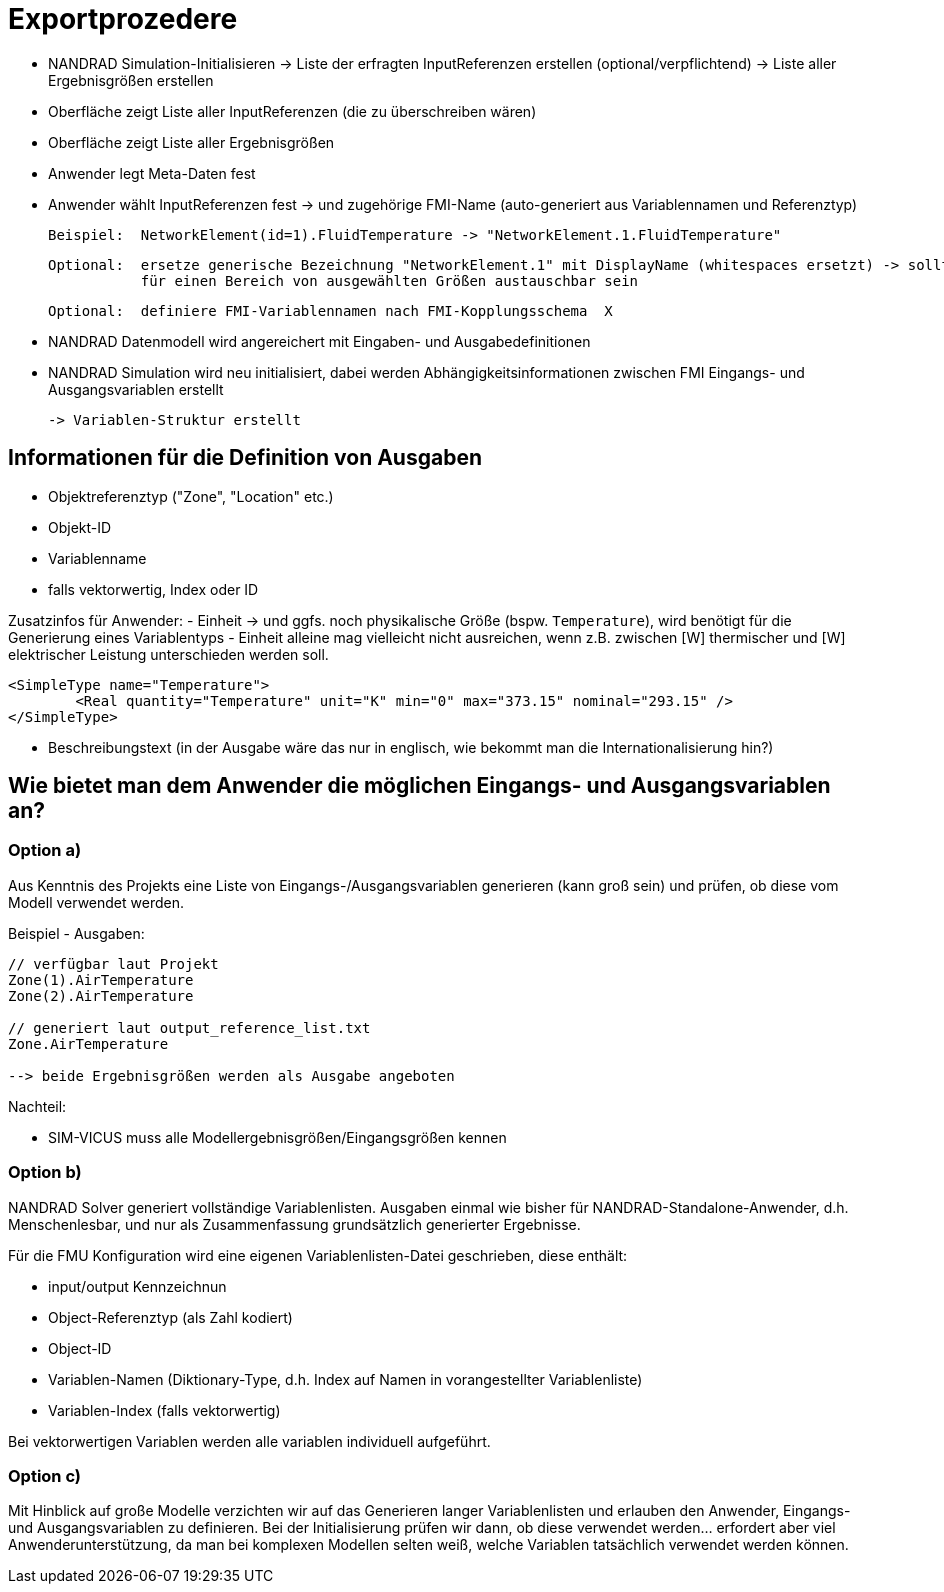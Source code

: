# Exportprozedere

- NANDRAD Simulation-Initialisieren 
  -> Liste der erfragten InputReferenzen erstellen (optional/verpflichtend)
  -> Liste aller Ergebnisgrößen erstellen
  
- Oberfläche zeigt Liste aller InputReferenzen (die zu überschreiben wären)
- Oberfläche zeigt Liste aller Ergebnisgrößen

- Anwender legt Meta-Daten fest
- Anwender wählt InputReferenzen fest -> und zugehörige FMI-Name (auto-generiert aus Variablennamen und Referenztyp)

  Beispiel:  NetworkElement(id=1).FluidTemperature -> "NetworkElement.1.FluidTemperature"
 
  Optional:  ersetze generische Bezeichnung "NetworkElement.1" mit DisplayName (whitespaces ersetzt) -> sollte individuell oder
             für einen Bereich von ausgewählten Größen austauschbar sein
  
  Optional:  definiere FMI-Variablennamen nach FMI-Kopplungsschema  X
  

- NANDRAD Datenmodell wird angereichert mit Eingaben- und Ausgabedefinitionen

- NANDRAD Simulation wird neu initialisiert, dabei werden Abhängigkeitsinformationen zwischen FMI Eingangs- und Ausgangsvariablen erstellt

   -> Variablen-Struktur erstellt
   



## Informationen für die Definition von Ausgaben

- Objektreferenztyp ("Zone", "Location" etc.) 
- Objekt-ID
- Variablenname
- falls vektorwertig, Index oder ID

Zusatzinfos für Anwender:
- Einheit -> und ggfs. noch physikalische Größe (bspw. `Temperature`), wird benötigt für die Generierung eines Variablentyps
- Einheit alleine mag vielleicht nicht ausreichen, wenn z.B. zwischen [W] thermischer und [W] elektrischer Leistung unterschieden werden soll.

[source,xml]
----
<SimpleType name="Temperature">
	<Real quantity="Temperature" unit="K" min="0" max="373.15" nominal="293.15" />
</SimpleType>
----

- Beschreibungstext (in der Ausgabe wäre das nur in englisch, wie bekommt man die Internationalisierung hin?)




## Wie bietet man dem Anwender die möglichen Eingangs- und Ausgangsvariablen an?

### Option a)

Aus Kenntnis des Projekts eine Liste von Eingangs-/Ausgangsvariablen generieren (kann groß sein) und prüfen, ob diese vom Modell verwendet werden. 

Beispiel - Ausgaben:

----
// verfügbar laut Projekt
Zone(1).AirTemperature
Zone(2).AirTemperature

// generiert laut output_reference_list.txt
Zone.AirTemperature

--> beide Ergebnisgrößen werden als Ausgabe angeboten
----


Nachteil:

- SIM-VICUS muss alle Modellergebnisgrößen/Eingangsgrößen kennen



### Option b)

NANDRAD Solver generiert vollständige Variablenlisten. Ausgaben einmal wie bisher für NANDRAD-Standalone-Anwender, d.h. Menschenlesbar, und nur als Zusammenfassung grundsätzlich generierter Ergebnisse.

Für die FMU Konfiguration wird eine eigenen Variablenlisten-Datei geschrieben, diese enthält:

- input/output Kennzeichnun
- Object-Referenztyp (als Zahl kodiert)
- Object-ID
- Variablen-Namen (Diktionary-Type, d.h. Index auf Namen in vorangestellter Variablenliste)
- Variablen-Index (falls vektorwertig)

Bei vektorwertigen Variablen werden alle variablen individuell aufgeführt.


### Option c)

Mit Hinblick auf große Modelle verzichten wir auf das Generieren langer Variablenlisten und erlauben den Anwender, Eingangs- und Ausgangsvariablen zu definieren. Bei der Initialisierung prüfen wir dann, ob diese verwendet werden... erfordert aber viel Anwenderunterstützung, da man bei komplexen Modellen selten weiß, welche Variablen tatsächlich verwendet werden können.

